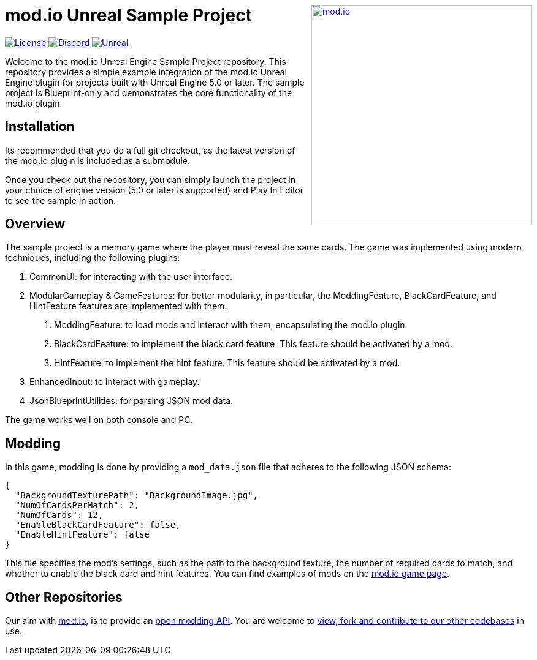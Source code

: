 ++++
<a href="https://mod.io"><img src="https://static.mod.io/v1/images/branding/modio-color-dark.svg" alt="mod.io" width="360" align="right"/></a>
++++
# mod.io Unreal Sample Project

image:https://img.shields.io/badge/license-MIT-brightgreen.svg[alt="License", link="https://github.com/modio/modio-sdk/blob/master/LICENSE"]
image:https://img.shields.io/discord/389039439487434752.svg?label=Discord&logo=discord&color=7289DA&labelColor=2C2F33[alt="Discord", link="https://discord.mod.io"]
image:https://img.shields.io/badge/Unreal-5.0%2B-dea309[alt="Unreal", link="https://www.unrealengine.com"]

Welcome to the mod.io Unreal Engine Sample Project repository. This repository provides a simple example integration of the mod.io Unreal Engine plugin for projects built with Unreal Engine 5.0 or later. The sample project is Blueprint-only and demonstrates the core functionality of the mod.io plugin.

== Installation

Its recommended that you do a full git checkout, as the latest version of the mod.io plugin is included as a submodule. 

Once you check out the repository, you can simply launch the project in your choice of engine version (5.0 or later is supported) and Play In Editor to see the sample in action.

== Overview

The sample project is a memory game where the player must reveal the same cards. The game was implemented using modern techniques, including the following plugins:

1. CommonUI: for interacting with the user interface.
2. ModularGameplay & GameFeatures: for better modularity, in particular, the ModdingFeature, BlackCardFeature, and HintFeature features are implemented with them.
    a. ModdingFeature: to load mods and interact with them, encapsulating the mod.io plugin.
    b. BlackCardFeature: to implement the black card feature. This feature should be activated by a mod.
    c. HintFeature: to implement the hint feature. This feature should be activated by a mod.
3. EnhancedInput: to interact with gameplay.
4. JsonBlueprintUtilities: for parsing JSON mod data.

The game works well on both console and PC.

== Modding

In this game, modding is done by providing a `mod_data.json` file that adheres to the following JSON schema:
```json
{
  "BackgroundTexturePath": "BackgroundImage.jpg",
  "NumOfCardsPerMatch": 2,
  "NumOfCards": 12,
  "EnableBlackCardFeature": false,
  "EnableHintFeature": false
}
```

This file specifies the mod's settings, such as the path to the background texture, the number of required cards to match, and whether to enable the black card and hint features. You can find examples of mods on the https://mod.io/g/memory-demo[mod.io game page].

== Other Repositories
Our aim with https://mod.io[mod.io], is to provide an https://docs.mod.io[open modding API]. You are welcome to https://github.com/modio[view, fork and contribute to our other codebases] in use.
